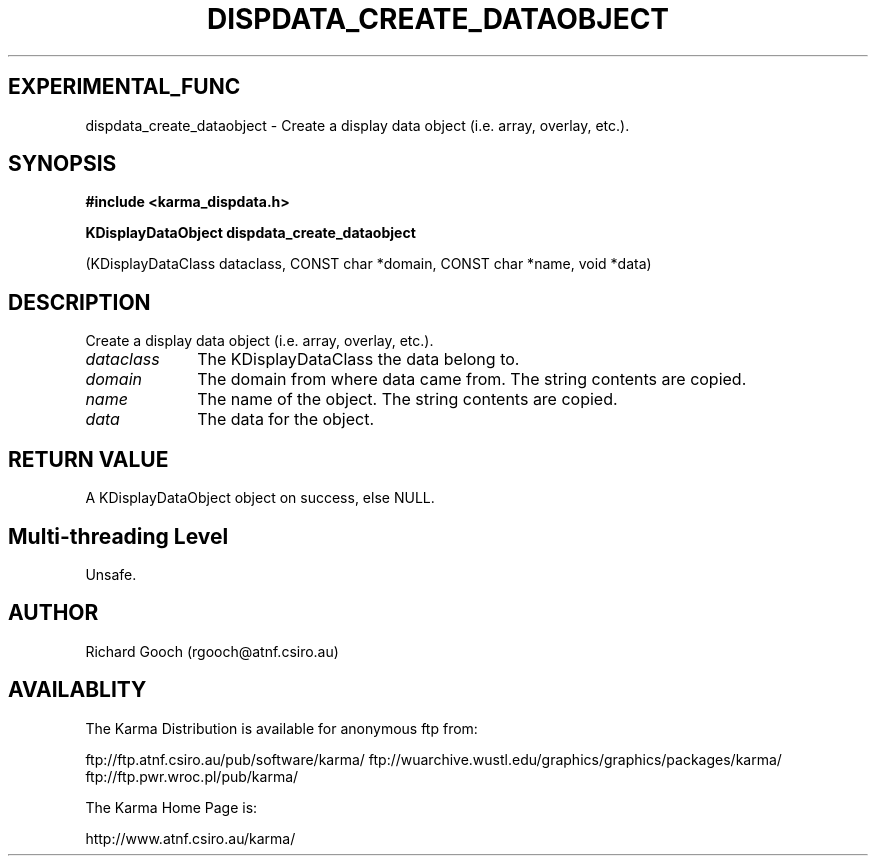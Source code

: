 .TH DISPDATA_CREATE_DATAOBJECT 3 "13 Nov 2005" "Karma Distribution"
.SH EXPERIMENTAL_FUNC
dispdata_create_dataobject \- Create a display data object (i.e. array, overlay, etc.).
.SH SYNOPSIS
.B #include <karma_dispdata.h>
.sp
.B KDisplayDataObject dispdata_create_dataobject
.sp
(KDisplayDataClass dataclass,
CONST char *domain,
CONST char *name,
void *data)
.SH DESCRIPTION
Create a display data object (i.e. array, overlay, etc.).
.IP \fIdataclass\fP 1i
The KDisplayDataClass the data belong to.
.IP \fIdomain\fP 1i
The domain from where data came from. The string contents are
copied.
.IP \fIname\fP 1i
The name of the object. The string contents are copied.
.IP \fIdata\fP 1i
The data for the object.
.SH RETURN VALUE
A KDisplayDataObject object on success, else NULL.
.SH Multi-threading Level
Unsafe.
.SH AUTHOR
Richard Gooch (rgooch@atnf.csiro.au)
.SH AVAILABLITY
The Karma Distribution is available for anonymous ftp from:

ftp://ftp.atnf.csiro.au/pub/software/karma/
ftp://wuarchive.wustl.edu/graphics/graphics/packages/karma/
ftp://ftp.pwr.wroc.pl/pub/karma/

The Karma Home Page is:

http://www.atnf.csiro.au/karma/
